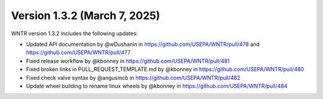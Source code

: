 Version 1.3.2 (March 7, 2025)
---------------------------------------------------
WNTR version 1.3.2 includes the following updates:

* Updated API documentation by @wDushanin in https://github.com/USEPA/WNTR/pull/478 and https://github.com/USEPA/WNTR/pull/477
* Fixed release workflow by @kbonney in https://github.com/USEPA/WNTR/pull/481
* Fixed broken links in PULL_REQUEST_TEMPLATE.md by @kbonney in https://github.com/USEPA/WNTR/pull/480
* Fixed check valve syntax by @angusmcb in https://github.com/USEPA/WNTR/pull/482
* Update wheel building to rename linux wheels by @kbonney in https://github.com/USEPA/WNTR/pull/484
